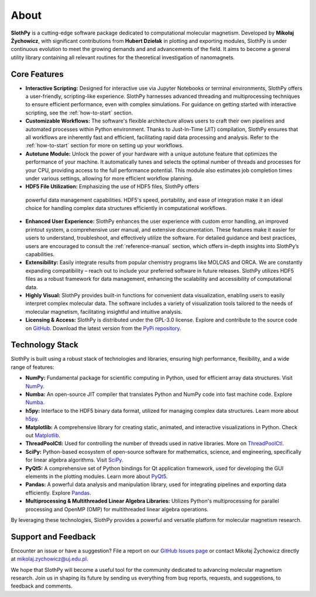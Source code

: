 About
=====

**SlothPy** is a cutting-edge software package dedicated to computational
molecular magnetism. Developed by **Mikołaj Żychowicz**, with significant
contributions from **Hubert Dziełak** in plotting and exporting modules, SlothPy is
under continuous evolution to meet the growing demands and and advancements of the field.
It aims to become a general utility library containing all relevant routines for
the theoretical investigation of nanomagnets.

Core Features
-------------

- **Interactive Scripting:** Designed for interactive use via Jupyter Notebooks
  or terminal environments, SlothPy offers a user-friendly, scripting-like
  experience. SlothPy harnesses advanced threading and multiprocessing techniques
  to ensure efficient performance, even with complex simulations. For guidance on
  getting started with interactive scripting, see the :ref:`how-to-start` section.

- **Customizable Workflows:** The software's flexible architecture allows users
  to craft their own pipelines and automated processes within Python environment.
  Thanks to Just-In-Time (JIT) compilation, SlothPy ensures that all workflows are
  inherently fast and efficient, facilitating rapid data processing and analysis.
  Refer to the :ref:`how-to-start` section for more on setting up your workflows.

- **Autotune Module:** Unlock the power of your hardware with a unique autotune
  feature that optimizes the performance of your machine. It automatically tunes
  and selects the optimal number of threads and processes for your CPU, providing
  access to the full performance potential. This module also estimates job completion
  times under various settings, allowing for more efficient workflow planning.

- **HDF5 File Utilization:** Emphasizing the use of HDF5 files, SlothPy offers
 powerful data management capabilities. HDF5's speed, portability, and ease of
 integration make it an ideal choice for handling complex data structures
 efficiently in computational workflows.

- **Enhanced User Experience:** SlothPy enhances the user experience with custom
  error handling, an improved printout system, a comprehensive user manual, and
  extensive documentation. These features make it easier for users to understand,
  troubleshoot, and effectively utilize the software. For detailed guidance and
  best practices, users are encouraged to consult the :ref:`reference-manual` section,
  which offers in-depth insights into SlothPy’s capabilities.

- **Extensibility:** Easily integrate results from popular chemistry programs
  like MOLCAS and ORCA. We are constantly expanding compatibility – reach out
  to include your preferred software in future releases. SlothPy utilizes HDF5
  files as a robust framework for data management, enhancing the scalability and
  accessibility of computational data.

- **Highly Visual:** SlothPy provides built-in functions for convenient data
  visualization, enabling users to easily interpret complex molecular data. The
  software includes a variety of visualization tools tailored to the needs of
  molecular magnetism, facilitating insightful and intuitive analysis.

- **Licensing & Access:** SlothPy is distributed under the GPL-3.0 license.
  Explore and contribute to the source code on `GitHub <https://github.com/MTZ-dev/slothpy/>`_.
  Download the latest version from the `PyPi repository <https://pypi.org/project/slothpy/>`_.
  
Technology Stack
----------------

SlothPy is built using a robust stack of technologies and libraries, ensuring
high performance, flexibility, and a wide range of features:

- **NumPy:** Fundamental package for scientific computing in Python, used for
  efficient array data structures. Visit `NumPy <https://numpy.org/>`_.

- **Numba:** An open-source JIT compiler that translates Python and NumPy code
  into fast machine code. Explore `Numba <https://numba.pydata.org/>`_.

- **h5py:** Interface to the HDF5 binary data format, utilized for managing
  complex data structures. Learn more about `h5py <https://www.h5py.org/>`_.

- **Matplotlib:** A comprehensive library for creating static, animated, and
  interactive visualizations in Python. Check out `Matplotlib <https://matplotlib.org/>`_.

- **ThreadPoolCtl:** Used for controlling the number of threads used in native
  libraries. More on `ThreadPoolCtl <https://github.com/joblib/threadpoolctl>`_.

- **SciPy:** Python-based ecosystem of open-source software for mathematics,
  science, and engineering, specifically for linear algebra algorithms. Visit `SciPy <https://scipy.org/>`_.

- **PyQt5:** A comprehensive set of Python bindings for Qt application framework, used for
  developing the GUI elements in the plotting modules. Learn more about `PyQt5 <https://riverbankcomputing.com/software/pyqt/intro>`_.

- **Pandas:** A powerful data analysis and manipulation library, used for
  integrating pipelines and exporting data efficiently. Explore `Pandas <https://pandas.pydata.org/>`_.

- **Multiprocessing & Multithreaded Linear Algebra Libraries:** Utilizes Python's
  multiprocessing for parallel processing and OpenMP (OMP) for multithreaded
  linear algebra operations.

By leveraging these technologies, SlothPy provides a powerful and versatile
platform for molecular magnetism research.

Support and Feedback
--------------------

Encounter an issue or have a suggestion? File a report on our `GitHub Issues page
<https://github.com/MTZ-dev/slothpy/issues>`_ or contact Mikołaj Żychowicz
directly at mikolaj.zychowicz@uj.edu.pl.

We hope that SlothPy will become a useful tool for the community dedicated to advancing molecular
magnetism research. Join us in shaping its future by sending us everything from bug reports, requests,
and suggestions, to feedback and comments.